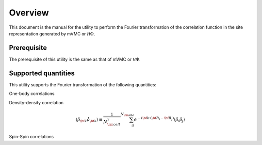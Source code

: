 Overview
========

This document is the manual for the utility
to perform the Fourier transformation of the correlation function
in the site representation generated by mVMC or :math:`{\mathcal H}\Phi`.

Prerequisite
------------

The prerequisite of this utility is the same as that of mVMC  or :math:`{\mathcal H}\Phi`.

.. _supported:

Supported quantities
--------------------

This utility supports the Fourier transformation of the following quantities:

One-body correlations

.. math::
   :nowrap:

   \begin{align}
   \langle {\hat c}_{{\bf k} \uparrow}^{\dagger} {\hat c}_{{\bf k} \uparrow}\rangle
   &\equiv \frac{1}{N_{\rm cell}} \sum_{i j}^{N_{\rm site}} e^{-i {\bf k}\cdot({\bf R}_i - {\bf R}_j)}
   \langle {\hat c}_{i \uparrow}^{\dagger} {\hat c}_{j \uparrow}\rangle
   \\
   \langle {\hat c}_{{\bf k} \downarrow}^{\dagger} {\hat c}_{{\bf k} \downarrow}\rangle
   &\equiv \frac{1}{N_{\rm cell}} \sum_{i j}^{N_{\rm site}} e^{-i {\bf k}\cdot({\bf R}_i - {\bf R}_j)}
   \langle {\hat c}_{i \downarrow}^{\dagger} {\hat c}_{j \downarrow}\rangle
   \end{align}

Density-density correlation

.. math::

   \begin{align}
   \langle {\hat \rho}_{\bf k} {\hat \rho}_{\bf k}\rangle
   \equiv \frac{1}{N_{\rm cell}^2} \sum_{i j}^{N_{\rm site}} e^{-i {\bf k}\cdot({\bf R}_i - {\bf R}_j)}
   \langle {\hat \rho}_{i} {\hat \rho}_{j}\rangle
   \end{align}

Spin-Spin correlations

.. math::
   :nowrap:

   \begin{align}
   \langle {\hat S}_{\bf k}^{z} {\hat S}_{\bf k}^{z} \rangle
   &\equiv \frac{1}{N_{\rm cell}^2} \sum_{i j}^{N_{\rm site}} e^{-i {\bf k}\cdot({\bf R}_i - {\bf R}_j)}
   \langle {\hat S}_{i}^{z} {\hat S}_{j}^{z} \rangle
   \\
   \langle {\hat S}_{\bf k}^{+} {\hat S}_{\bf k}^{-} \rangle
   &\equiv \frac{1}{N_{\rm cell}^2} \sum_{i j}^{N_{\rm site}} e^{-i {\bf k}\cdot({\bf R}_i - {\bf R}_j)}
   \langle {\hat S}_{i}^{+} {\hat S}_{j}^{-} \rangle
   \\
   \langle {\hat {\bf S}}_{\bf k} \cdot {\hat {\bf S}}_{\bf k} \rangle
   &\equiv \frac{1}{N_{\rm cell}^2} \sum_{i j}^{N_{\rm site}} e^{-i {\bf k}\cdot({\bf R}_i - {\bf R}_j)}
   \langle {\hat {\bf S}}_{i} \cdot {\hat {\bf S}}_{j} \rangle
   \end{align}

